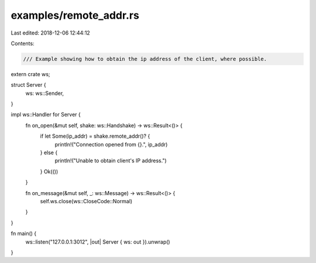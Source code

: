 examples/remote_addr.rs
=======================

Last edited: 2018-12-06 12:44:12

Contents:

.. code-block:: rs

    /// Example showing how to obtain the ip address of the client, where possible.
extern crate ws;

struct Server {
    ws: ws::Sender,
}

impl ws::Handler for Server {
    fn on_open(&mut self, shake: ws::Handshake) -> ws::Result<()> {
        if let Some(ip_addr) = shake.remote_addr()? {
            println!("Connection opened from {}.", ip_addr)
        } else {
            println!("Unable to obtain client's IP address.")
        }
        Ok(())
    }

    fn on_message(&mut self, _: ws::Message) -> ws::Result<()> {
        self.ws.close(ws::CloseCode::Normal)
    }
}

fn main() {
    ws::listen("127.0.0.1:3012", |out| Server { ws: out }).unwrap()
}


